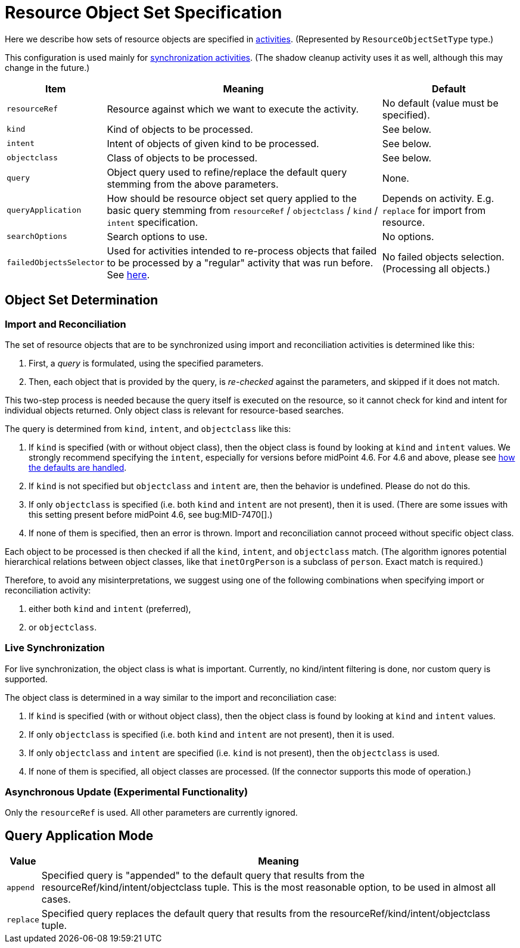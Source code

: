 = Resource Object Set Specification

Here we describe how sets of resource objects are specified in xref:../[activities].
(Represented by `ResourceObjectSetType` type.)

This configuration is used mainly for xref:/midpoint/reference/v2/tasks/synchronization-tasks/[synchronization activities].
(The shadow cleanup activity uses it as well, although this may change in the future.)

[%header]
[%autowidth]
|===
| Item | Meaning | Default
| `resourceRef` | Resource against which we want to execute the activity. | No default (value must be specified).
| `kind` | Kind of objects to be processed. | See below.
| `intent` | Intent of objects of given kind to be processed. | See below.
| `objectclass` | Class of objects to be processed. | See below.
| `query` | Object query used to refine/replace the default query stemming from the above parameters. | None.
| `queryApplication` | How should be resource object set query applied to the basic query stemming from
`resourceRef` / `objectclass` / `kind` / `intent` specification. | Depends on activity. E.g. `replace` for import from resource.
| `searchOptions` | Search options to use. | No options.
| `failedObjectsSelector` | Used for activities intended to re-process objects that failed to be processed by a "regular" activity
that was run before. See xref:../object-set-specification/#_failed_objects_selector[here]. | No failed objects selection. (Processing all objects.)
|===

== Object Set Determination

=== Import and Reconciliation

The set of resource objects that are to be synchronized using import and reconciliation activities is determined like this:

1. First, a _query_ is formulated, using the specified parameters.
2. Then, each object that is provided by the query, is _re-checked_ against the parameters, and skipped if it does not match.

This two-step process is needed because the query itself is executed on the resource, so it cannot check for kind and intent
for individual objects returned. Only object class is relevant for resource-based searches.

The query is determined from `kind`, `intent`, and `objectclass` like this:

. If `kind` is specified (with or without object class), then the object class is found by looking at `kind` and `intent` values.
We strongly recommend specifying the `intent`, especially for versions before midPoint 4.6.
For 4.6 and above, please see xref:/midpoint/reference/v2/resources/resource-configuration/schema-handling/changes-in-4.6.adoc#_defaults_for_kind_and_intent[how the defaults are handled].
. If `kind` is not specified but `objectclass` and `intent` are, then the behavior is undefined.
Please do not do this.
. If only `objectclass` is specified (i.e. both `kind` and `intent` are not present), then it is used.
(There are some issues with this setting present before midPoint 4.6, see bug:MID-7470[].)
. If none of them is specified, then an error is thrown.
Import and reconciliation cannot proceed without specific object class.

Each object to be processed is then checked if all the `kind`, `intent`, and `objectclass` match.
(The algorithm ignores potential hierarchical relations between object classes, like that `inetOrgPerson` is a subclass of `person`.
Exact match is required.)

Therefore, to avoid any misinterpretations, we suggest using one of the following combinations when specifying import or reconciliation activity:

1. either both `kind` and `intent` (preferred),
2. or `objectclass`.

=== Live Synchronization

For live synchronization, the object class is what is important.
Currently, no kind/intent filtering is done, nor custom query is supported.

The object class is determined in a way similar to the import and reconciliation case:

1. If `kind` is specified (with or without object class), then the object class is found by looking at `kind` and `intent` values.
2. If only `objectclass` is specified (i.e. both `kind` and `intent` are not present), then it is used.
3. If only `objectclass` and `intent` are specified (i.e. `kind` is not present), then the `objectclass` is used.
4. If none of them is specified, all object classes are processed. (If the connector supports this mode of operation.)

=== Asynchronous Update (Experimental Functionality)

Only the `resourceRef` is used. All other parameters are currently ignored.

== Query Application Mode

[%header]
[%autowidth]
|===
| Value | Meaning
| `append` | Specified query is "appended" to the default query that results from
the resourceRef/kind/intent/objectclass tuple. This is the most reasonable option, to be used
in almost all cases.
| `replace` | Specified query replaces the default query that results from
the resourceRef/kind/intent/objectclass tuple.
|===

